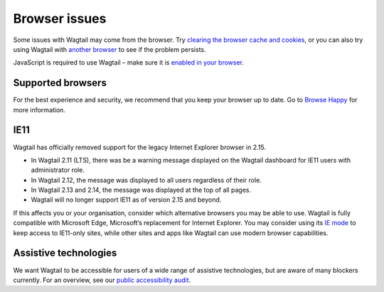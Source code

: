 Browser issues
~~~~~~~~~~~~~~

Some issues with Wagtail may come from the browser. Try `clearing the browser cache and cookies <https://www.refreshyourcache.com/>`_, or you can also try using Wagtail with `another browser <https://browsehappy.com/>`_ to see if the problem persists.

JavaScript is required to use Wagtail – make sure it is `enabled in your browser <https://www.enable-javascript.com/>`_.

Supported browsers
__________________

For the best experience and security, we recommend that you keep your browser up to date. Go to `Browse Happy <https://browsehappy.com/>`_ for more information.

.. _ie11:

IE11
____

Wagtail has officially removed support for the legacy Internet Explorer browser in 2.15.

* In Wagtail 2.11 (LTS), there was be a warning message displayed on the Wagtail dashboard for IE11 users with administrator role.
* In Wagtail 2.12, the message was displayed to all users regardless of their role.
* In Wagtail 2.13 and 2.14, the message was displayed at the top of all pages.
* Wagtail will no longer support IE11 as of version 2.15 and beyond.

If this affects you or your organisation, consider which alternative browsers you may be able to use.
Wagtail is fully compatible with Microsoft Edge, Microsoft’s replacement for Internet Explorer. You may consider using its `IE mode <https://docs.microsoft.com/en-us/deployedge/edge-ie-mode>`_ to keep access to IE11-only sites, while other sites and apps like Wagtail can use modern browser capabilities.

Assistive technologies
______________________

We want Wagtail to be accessible for users of a wide range of assistive technologies, but are aware of many blockers currently. For an overview, see our `public accessibility audit <https://docs.google.com/spreadsheets/d/1l7tnpEyJiC5BWE_JX0XCkknyrjxYA5T2aee5JgPnmi4/edit>`_.
